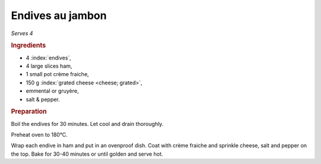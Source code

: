 Endives au jambon
=================
*Serves 4*

.. rubric:: Ingredients

- 4 :index:`endives`,
- 4 large slices ham,
- 1 small pot crème fraiche,
- 150 g :index:`grated cheese <cheese; grated>`,
- emmental or gruyère,
- salt & pepper.

.. rubric:: Preparation

Boil the endives for 30 minutes. Let cool and drain thoroughly.

Preheat oven to 180°C.

Wrap each endive in ham and put in an ovenproof dish. Coat with crème fraiche 
and sprinkle cheese, salt and pepper on the top. Bake for 30-40 minutes or 
until golden and serve hot.
